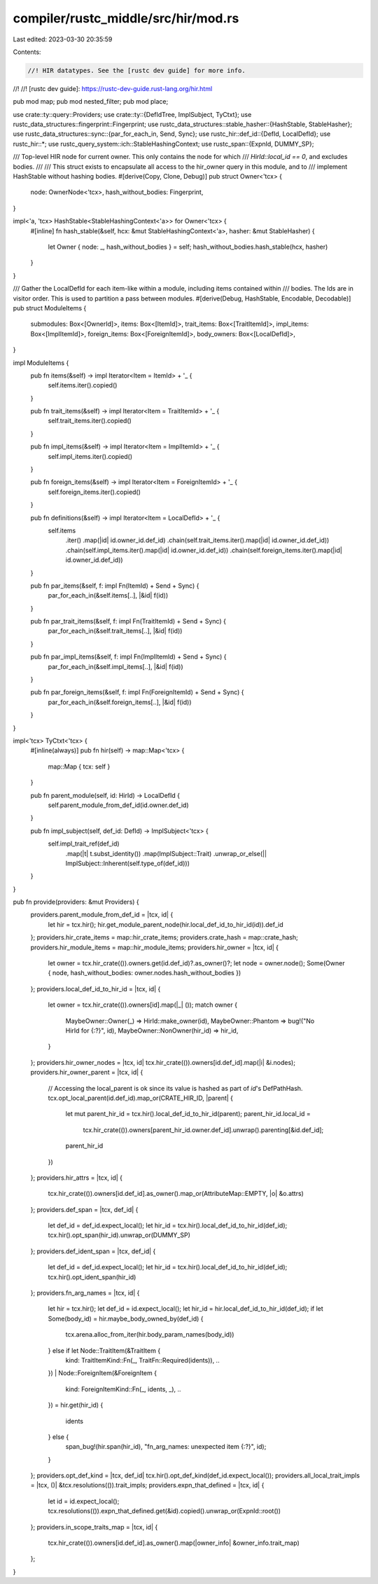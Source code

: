 compiler/rustc_middle/src/hir/mod.rs
====================================

Last edited: 2023-03-30 20:35:59

Contents:

.. code-block:: rs

    //! HIR datatypes. See the [rustc dev guide] for more info.
//!
//! [rustc dev guide]: https://rustc-dev-guide.rust-lang.org/hir.html

pub mod map;
pub mod nested_filter;
pub mod place;

use crate::ty::query::Providers;
use crate::ty::{DefIdTree, ImplSubject, TyCtxt};
use rustc_data_structures::fingerprint::Fingerprint;
use rustc_data_structures::stable_hasher::{HashStable, StableHasher};
use rustc_data_structures::sync::{par_for_each_in, Send, Sync};
use rustc_hir::def_id::{DefId, LocalDefId};
use rustc_hir::*;
use rustc_query_system::ich::StableHashingContext;
use rustc_span::{ExpnId, DUMMY_SP};

/// Top-level HIR node for current owner. This only contains the node for which
/// `HirId::local_id == 0`, and excludes bodies.
///
/// This struct exists to encapsulate all access to the hir_owner query in this module, and to
/// implement HashStable without hashing bodies.
#[derive(Copy, Clone, Debug)]
pub struct Owner<'tcx> {
    node: OwnerNode<'tcx>,
    hash_without_bodies: Fingerprint,
}

impl<'a, 'tcx> HashStable<StableHashingContext<'a>> for Owner<'tcx> {
    #[inline]
    fn hash_stable(&self, hcx: &mut StableHashingContext<'a>, hasher: &mut StableHasher) {
        let Owner { node: _, hash_without_bodies } = self;
        hash_without_bodies.hash_stable(hcx, hasher)
    }
}

/// Gather the LocalDefId for each item-like within a module, including items contained within
/// bodies. The Ids are in visitor order. This is used to partition a pass between modules.
#[derive(Debug, HashStable, Encodable, Decodable)]
pub struct ModuleItems {
    submodules: Box<[OwnerId]>,
    items: Box<[ItemId]>,
    trait_items: Box<[TraitItemId]>,
    impl_items: Box<[ImplItemId]>,
    foreign_items: Box<[ForeignItemId]>,
    body_owners: Box<[LocalDefId]>,
}

impl ModuleItems {
    pub fn items(&self) -> impl Iterator<Item = ItemId> + '_ {
        self.items.iter().copied()
    }

    pub fn trait_items(&self) -> impl Iterator<Item = TraitItemId> + '_ {
        self.trait_items.iter().copied()
    }

    pub fn impl_items(&self) -> impl Iterator<Item = ImplItemId> + '_ {
        self.impl_items.iter().copied()
    }

    pub fn foreign_items(&self) -> impl Iterator<Item = ForeignItemId> + '_ {
        self.foreign_items.iter().copied()
    }

    pub fn definitions(&self) -> impl Iterator<Item = LocalDefId> + '_ {
        self.items
            .iter()
            .map(|id| id.owner_id.def_id)
            .chain(self.trait_items.iter().map(|id| id.owner_id.def_id))
            .chain(self.impl_items.iter().map(|id| id.owner_id.def_id))
            .chain(self.foreign_items.iter().map(|id| id.owner_id.def_id))
    }

    pub fn par_items(&self, f: impl Fn(ItemId) + Send + Sync) {
        par_for_each_in(&self.items[..], |&id| f(id))
    }

    pub fn par_trait_items(&self, f: impl Fn(TraitItemId) + Send + Sync) {
        par_for_each_in(&self.trait_items[..], |&id| f(id))
    }

    pub fn par_impl_items(&self, f: impl Fn(ImplItemId) + Send + Sync) {
        par_for_each_in(&self.impl_items[..], |&id| f(id))
    }

    pub fn par_foreign_items(&self, f: impl Fn(ForeignItemId) + Send + Sync) {
        par_for_each_in(&self.foreign_items[..], |&id| f(id))
    }
}

impl<'tcx> TyCtxt<'tcx> {
    #[inline(always)]
    pub fn hir(self) -> map::Map<'tcx> {
        map::Map { tcx: self }
    }

    pub fn parent_module(self, id: HirId) -> LocalDefId {
        self.parent_module_from_def_id(id.owner.def_id)
    }

    pub fn impl_subject(self, def_id: DefId) -> ImplSubject<'tcx> {
        self.impl_trait_ref(def_id)
            .map(|t| t.subst_identity())
            .map(ImplSubject::Trait)
            .unwrap_or_else(|| ImplSubject::Inherent(self.type_of(def_id)))
    }
}

pub fn provide(providers: &mut Providers) {
    providers.parent_module_from_def_id = |tcx, id| {
        let hir = tcx.hir();
        hir.get_module_parent_node(hir.local_def_id_to_hir_id(id)).def_id
    };
    providers.hir_crate_items = map::hir_crate_items;
    providers.crate_hash = map::crate_hash;
    providers.hir_module_items = map::hir_module_items;
    providers.hir_owner = |tcx, id| {
        let owner = tcx.hir_crate(()).owners.get(id.def_id)?.as_owner()?;
        let node = owner.node();
        Some(Owner { node, hash_without_bodies: owner.nodes.hash_without_bodies })
    };
    providers.local_def_id_to_hir_id = |tcx, id| {
        let owner = tcx.hir_crate(()).owners[id].map(|_| ());
        match owner {
            MaybeOwner::Owner(_) => HirId::make_owner(id),
            MaybeOwner::Phantom => bug!("No HirId for {:?}", id),
            MaybeOwner::NonOwner(hir_id) => hir_id,
        }
    };
    providers.hir_owner_nodes = |tcx, id| tcx.hir_crate(()).owners[id.def_id].map(|i| &i.nodes);
    providers.hir_owner_parent = |tcx, id| {
        // Accessing the local_parent is ok since its value is hashed as part of `id`'s DefPathHash.
        tcx.opt_local_parent(id.def_id).map_or(CRATE_HIR_ID, |parent| {
            let mut parent_hir_id = tcx.hir().local_def_id_to_hir_id(parent);
            parent_hir_id.local_id =
                tcx.hir_crate(()).owners[parent_hir_id.owner.def_id].unwrap().parenting[&id.def_id];
            parent_hir_id
        })
    };
    providers.hir_attrs = |tcx, id| {
        tcx.hir_crate(()).owners[id.def_id].as_owner().map_or(AttributeMap::EMPTY, |o| &o.attrs)
    };
    providers.def_span = |tcx, def_id| {
        let def_id = def_id.expect_local();
        let hir_id = tcx.hir().local_def_id_to_hir_id(def_id);
        tcx.hir().opt_span(hir_id).unwrap_or(DUMMY_SP)
    };
    providers.def_ident_span = |tcx, def_id| {
        let def_id = def_id.expect_local();
        let hir_id = tcx.hir().local_def_id_to_hir_id(def_id);
        tcx.hir().opt_ident_span(hir_id)
    };
    providers.fn_arg_names = |tcx, id| {
        let hir = tcx.hir();
        let def_id = id.expect_local();
        let hir_id = hir.local_def_id_to_hir_id(def_id);
        if let Some(body_id) = hir.maybe_body_owned_by(def_id) {
            tcx.arena.alloc_from_iter(hir.body_param_names(body_id))
        } else if let Node::TraitItem(&TraitItem {
            kind: TraitItemKind::Fn(_, TraitFn::Required(idents)),
            ..
        })
        | Node::ForeignItem(&ForeignItem {
            kind: ForeignItemKind::Fn(_, idents, _),
            ..
        }) = hir.get(hir_id)
        {
            idents
        } else {
            span_bug!(hir.span(hir_id), "fn_arg_names: unexpected item {:?}", id);
        }
    };
    providers.opt_def_kind = |tcx, def_id| tcx.hir().opt_def_kind(def_id.expect_local());
    providers.all_local_trait_impls = |tcx, ()| &tcx.resolutions(()).trait_impls;
    providers.expn_that_defined = |tcx, id| {
        let id = id.expect_local();
        tcx.resolutions(()).expn_that_defined.get(&id).copied().unwrap_or(ExpnId::root())
    };
    providers.in_scope_traits_map = |tcx, id| {
        tcx.hir_crate(()).owners[id.def_id].as_owner().map(|owner_info| &owner_info.trait_map)
    };
}


